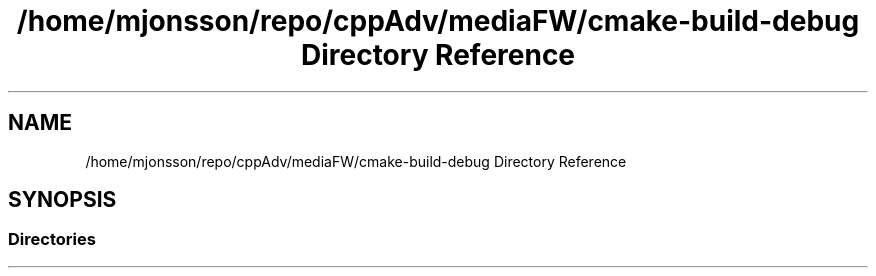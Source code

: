 .TH "/home/mjonsson/repo/cppAdv/mediaFW/cmake-build-debug Directory Reference" 3 "Mon Oct 15 2018" "mediaFW" \" -*- nroff -*-
.ad l
.nh
.SH NAME
/home/mjonsson/repo/cppAdv/mediaFW/cmake-build-debug Directory Reference
.SH SYNOPSIS
.br
.PP
.SS "Directories"

.in +1c
.in -1c
